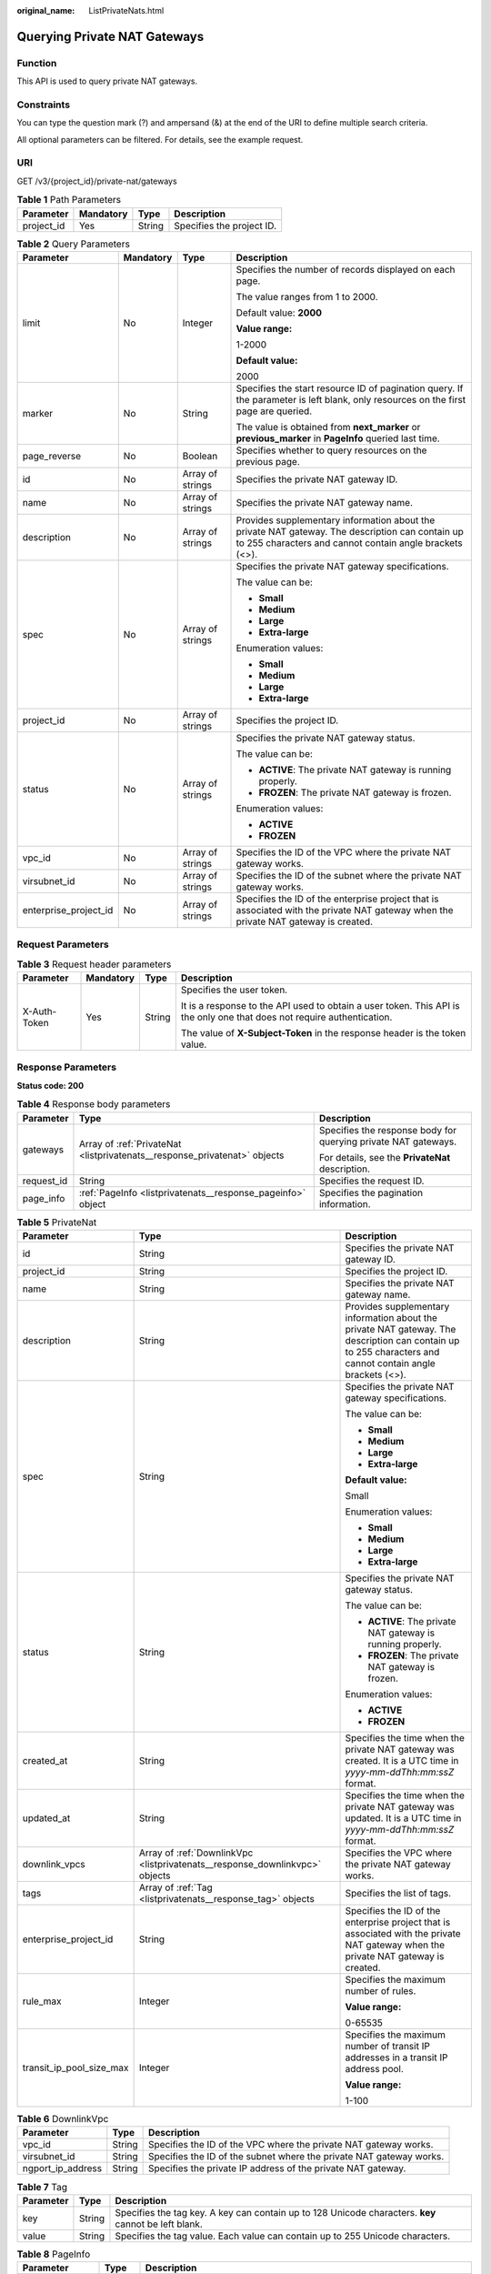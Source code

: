 :original_name: ListPrivateNats.html

.. _ListPrivateNats:

Querying Private NAT Gateways
=============================

Function
--------

This API is used to query private NAT gateways.

Constraints
-----------

You can type the question mark (?) and ampersand (&) at the end of the URI to define multiple search criteria.

All optional parameters can be filtered. For details, see the example request.

URI
---

GET /v3/{project_id}/private-nat/gateways

.. table:: **Table 1** Path Parameters

   ========== ========= ====== =========================
   Parameter  Mandatory Type   Description
   ========== ========= ====== =========================
   project_id Yes       String Specifies the project ID.
   ========== ========= ====== =========================

.. table:: **Table 2** Query Parameters

   +-----------------------+-----------------+------------------+------------------------------------------------------------------------------------------------------------------------------------------------------------+
   | Parameter             | Mandatory       | Type             | Description                                                                                                                                                |
   +=======================+=================+==================+============================================================================================================================================================+
   | limit                 | No              | Integer          | Specifies the number of records displayed on each page.                                                                                                    |
   |                       |                 |                  |                                                                                                                                                            |
   |                       |                 |                  | The value ranges from 1 to 2000.                                                                                                                           |
   |                       |                 |                  |                                                                                                                                                            |
   |                       |                 |                  | Default value: **2000**                                                                                                                                    |
   |                       |                 |                  |                                                                                                                                                            |
   |                       |                 |                  | **Value range:**                                                                                                                                           |
   |                       |                 |                  |                                                                                                                                                            |
   |                       |                 |                  | 1-2000                                                                                                                                                     |
   |                       |                 |                  |                                                                                                                                                            |
   |                       |                 |                  | **Default value:**                                                                                                                                         |
   |                       |                 |                  |                                                                                                                                                            |
   |                       |                 |                  | 2000                                                                                                                                                       |
   +-----------------------+-----------------+------------------+------------------------------------------------------------------------------------------------------------------------------------------------------------+
   | marker                | No              | String           | Specifies the start resource ID of pagination query. If the parameter is left blank, only resources on the first page are queried.                         |
   |                       |                 |                  |                                                                                                                                                            |
   |                       |                 |                  | The value is obtained from **next_marker** or **previous_marker** in **PageInfo** queried last time.                                                       |
   +-----------------------+-----------------+------------------+------------------------------------------------------------------------------------------------------------------------------------------------------------+
   | page_reverse          | No              | Boolean          | Specifies whether to query resources on the previous page.                                                                                                 |
   +-----------------------+-----------------+------------------+------------------------------------------------------------------------------------------------------------------------------------------------------------+
   | id                    | No              | Array of strings | Specifies the private NAT gateway ID.                                                                                                                      |
   +-----------------------+-----------------+------------------+------------------------------------------------------------------------------------------------------------------------------------------------------------+
   | name                  | No              | Array of strings | Specifies the private NAT gateway name.                                                                                                                    |
   +-----------------------+-----------------+------------------+------------------------------------------------------------------------------------------------------------------------------------------------------------+
   | description           | No              | Array of strings | Provides supplementary information about the private NAT gateway. The description can contain up to 255 characters and cannot contain angle brackets (<>). |
   +-----------------------+-----------------+------------------+------------------------------------------------------------------------------------------------------------------------------------------------------------+
   | spec                  | No              | Array of strings | Specifies the private NAT gateway specifications.                                                                                                          |
   |                       |                 |                  |                                                                                                                                                            |
   |                       |                 |                  | The value can be:                                                                                                                                          |
   |                       |                 |                  |                                                                                                                                                            |
   |                       |                 |                  | -  **Small**                                                                                                                                               |
   |                       |                 |                  |                                                                                                                                                            |
   |                       |                 |                  | -  **Medium**                                                                                                                                              |
   |                       |                 |                  |                                                                                                                                                            |
   |                       |                 |                  | -  **Large**                                                                                                                                               |
   |                       |                 |                  |                                                                                                                                                            |
   |                       |                 |                  | -  **Extra-large**                                                                                                                                         |
   |                       |                 |                  |                                                                                                                                                            |
   |                       |                 |                  | Enumeration values:                                                                                                                                        |
   |                       |                 |                  |                                                                                                                                                            |
   |                       |                 |                  | -  **Small**                                                                                                                                               |
   |                       |                 |                  |                                                                                                                                                            |
   |                       |                 |                  | -  **Medium**                                                                                                                                              |
   |                       |                 |                  |                                                                                                                                                            |
   |                       |                 |                  | -  **Large**                                                                                                                                               |
   |                       |                 |                  |                                                                                                                                                            |
   |                       |                 |                  | -  **Extra-large**                                                                                                                                         |
   +-----------------------+-----------------+------------------+------------------------------------------------------------------------------------------------------------------------------------------------------------+
   | project_id            | No              | Array of strings | Specifies the project ID.                                                                                                                                  |
   +-----------------------+-----------------+------------------+------------------------------------------------------------------------------------------------------------------------------------------------------------+
   | status                | No              | Array of strings | Specifies the private NAT gateway status.                                                                                                                  |
   |                       |                 |                  |                                                                                                                                                            |
   |                       |                 |                  | The value can be:                                                                                                                                          |
   |                       |                 |                  |                                                                                                                                                            |
   |                       |                 |                  | -  **ACTIVE**: The private NAT gateway is running properly.                                                                                                |
   |                       |                 |                  |                                                                                                                                                            |
   |                       |                 |                  | -  **FROZEN**: The private NAT gateway is frozen.                                                                                                          |
   |                       |                 |                  |                                                                                                                                                            |
   |                       |                 |                  | Enumeration values:                                                                                                                                        |
   |                       |                 |                  |                                                                                                                                                            |
   |                       |                 |                  | -  **ACTIVE**                                                                                                                                              |
   |                       |                 |                  |                                                                                                                                                            |
   |                       |                 |                  | -  **FROZEN**                                                                                                                                              |
   +-----------------------+-----------------+------------------+------------------------------------------------------------------------------------------------------------------------------------------------------------+
   | vpc_id                | No              | Array of strings | Specifies the ID of the VPC where the private NAT gateway works.                                                                                           |
   +-----------------------+-----------------+------------------+------------------------------------------------------------------------------------------------------------------------------------------------------------+
   | virsubnet_id          | No              | Array of strings | Specifies the ID of the subnet where the private NAT gateway works.                                                                                        |
   +-----------------------+-----------------+------------------+------------------------------------------------------------------------------------------------------------------------------------------------------------+
   | enterprise_project_id | No              | Array of strings | Specifies the ID of the enterprise project that is associated with the private NAT gateway when the private NAT gateway is created.                        |
   +-----------------------+-----------------+------------------+------------------------------------------------------------------------------------------------------------------------------------------------------------+

Request Parameters
------------------

.. table:: **Table 3** Request header parameters

   +-----------------+-----------------+-----------------+-------------------------------------------------------------------------------------------------------------------------+
   | Parameter       | Mandatory       | Type            | Description                                                                                                             |
   +=================+=================+=================+=========================================================================================================================+
   | X-Auth-Token    | Yes             | String          | Specifies the user token.                                                                                               |
   |                 |                 |                 |                                                                                                                         |
   |                 |                 |                 | It is a response to the API used to obtain a user token. This API is the only one that does not require authentication. |
   |                 |                 |                 |                                                                                                                         |
   |                 |                 |                 | The value of **X-Subject-Token** in the response header is the token value.                                             |
   +-----------------+-----------------+-----------------+-------------------------------------------------------------------------------------------------------------------------+

Response Parameters
-------------------

**Status code: 200**

.. table:: **Table 4** Response body parameters

   +-----------------------+---------------------------------------------------------------------------+----------------------------------------------------------------+
   | Parameter             | Type                                                                      | Description                                                    |
   +=======================+===========================================================================+================================================================+
   | gateways              | Array of :ref:`PrivateNat <listprivatenats__response_privatenat>` objects | Specifies the response body for querying private NAT gateways. |
   |                       |                                                                           |                                                                |
   |                       |                                                                           | For details, see the **PrivateNat** description.               |
   +-----------------------+---------------------------------------------------------------------------+----------------------------------------------------------------+
   | request_id            | String                                                                    | Specifies the request ID.                                      |
   +-----------------------+---------------------------------------------------------------------------+----------------------------------------------------------------+
   | page_info             | :ref:`PageInfo <listprivatenats__response_pageinfo>` object               | Specifies the pagination information.                          |
   +-----------------------+---------------------------------------------------------------------------+----------------------------------------------------------------+

.. _listprivatenats__response_privatenat:

.. table:: **Table 5** PrivateNat

   +--------------------------+-----------------------------------------------------------------------------+------------------------------------------------------------------------------------------------------------------------------------------------------------+
   | Parameter                | Type                                                                        | Description                                                                                                                                                |
   +==========================+=============================================================================+============================================================================================================================================================+
   | id                       | String                                                                      | Specifies the private NAT gateway ID.                                                                                                                      |
   +--------------------------+-----------------------------------------------------------------------------+------------------------------------------------------------------------------------------------------------------------------------------------------------+
   | project_id               | String                                                                      | Specifies the project ID.                                                                                                                                  |
   +--------------------------+-----------------------------------------------------------------------------+------------------------------------------------------------------------------------------------------------------------------------------------------------+
   | name                     | String                                                                      | Specifies the private NAT gateway name.                                                                                                                    |
   +--------------------------+-----------------------------------------------------------------------------+------------------------------------------------------------------------------------------------------------------------------------------------------------+
   | description              | String                                                                      | Provides supplementary information about the private NAT gateway. The description can contain up to 255 characters and cannot contain angle brackets (<>). |
   +--------------------------+-----------------------------------------------------------------------------+------------------------------------------------------------------------------------------------------------------------------------------------------------+
   | spec                     | String                                                                      | Specifies the private NAT gateway specifications.                                                                                                          |
   |                          |                                                                             |                                                                                                                                                            |
   |                          |                                                                             | The value can be:                                                                                                                                          |
   |                          |                                                                             |                                                                                                                                                            |
   |                          |                                                                             | -  **Small**                                                                                                                                               |
   |                          |                                                                             |                                                                                                                                                            |
   |                          |                                                                             | -  **Medium**                                                                                                                                              |
   |                          |                                                                             |                                                                                                                                                            |
   |                          |                                                                             | -  **Large**                                                                                                                                               |
   |                          |                                                                             |                                                                                                                                                            |
   |                          |                                                                             | -  **Extra-large**                                                                                                                                         |
   |                          |                                                                             |                                                                                                                                                            |
   |                          |                                                                             | **Default value:**                                                                                                                                         |
   |                          |                                                                             |                                                                                                                                                            |
   |                          |                                                                             | Small                                                                                                                                                      |
   |                          |                                                                             |                                                                                                                                                            |
   |                          |                                                                             | Enumeration values:                                                                                                                                        |
   |                          |                                                                             |                                                                                                                                                            |
   |                          |                                                                             | -  **Small**                                                                                                                                               |
   |                          |                                                                             |                                                                                                                                                            |
   |                          |                                                                             | -  **Medium**                                                                                                                                              |
   |                          |                                                                             |                                                                                                                                                            |
   |                          |                                                                             | -  **Large**                                                                                                                                               |
   |                          |                                                                             |                                                                                                                                                            |
   |                          |                                                                             | -  **Extra-large**                                                                                                                                         |
   +--------------------------+-----------------------------------------------------------------------------+------------------------------------------------------------------------------------------------------------------------------------------------------------+
   | status                   | String                                                                      | Specifies the private NAT gateway status.                                                                                                                  |
   |                          |                                                                             |                                                                                                                                                            |
   |                          |                                                                             | The value can be:                                                                                                                                          |
   |                          |                                                                             |                                                                                                                                                            |
   |                          |                                                                             | -  **ACTIVE**: The private NAT gateway is running properly.                                                                                                |
   |                          |                                                                             |                                                                                                                                                            |
   |                          |                                                                             | -  **FROZEN**: The private NAT gateway is frozen.                                                                                                          |
   |                          |                                                                             |                                                                                                                                                            |
   |                          |                                                                             | Enumeration values:                                                                                                                                        |
   |                          |                                                                             |                                                                                                                                                            |
   |                          |                                                                             | -  **ACTIVE**                                                                                                                                              |
   |                          |                                                                             |                                                                                                                                                            |
   |                          |                                                                             | -  **FROZEN**                                                                                                                                              |
   +--------------------------+-----------------------------------------------------------------------------+------------------------------------------------------------------------------------------------------------------------------------------------------------+
   | created_at               | String                                                                      | Specifies the time when the private NAT gateway was created. It is a UTC time in *yyyy-mm-ddThh:mm:ssZ* format.                                            |
   +--------------------------+-----------------------------------------------------------------------------+------------------------------------------------------------------------------------------------------------------------------------------------------------+
   | updated_at               | String                                                                      | Specifies the time when the private NAT gateway was updated. It is a UTC time in *yyyy-mm-ddThh:mm:ssZ* format.                                            |
   +--------------------------+-----------------------------------------------------------------------------+------------------------------------------------------------------------------------------------------------------------------------------------------------+
   | downlink_vpcs            | Array of :ref:`DownlinkVpc <listprivatenats__response_downlinkvpc>` objects | Specifies the VPC where the private NAT gateway works.                                                                                                     |
   +--------------------------+-----------------------------------------------------------------------------+------------------------------------------------------------------------------------------------------------------------------------------------------------+
   | tags                     | Array of :ref:`Tag <listprivatenats__response_tag>` objects                 | Specifies the list of tags.                                                                                                                                |
   +--------------------------+-----------------------------------------------------------------------------+------------------------------------------------------------------------------------------------------------------------------------------------------------+
   | enterprise_project_id    | String                                                                      | Specifies the ID of the enterprise project that is associated with the private NAT gateway when the private NAT gateway is created.                        |
   +--------------------------+-----------------------------------------------------------------------------+------------------------------------------------------------------------------------------------------------------------------------------------------------+
   | rule_max                 | Integer                                                                     | Specifies the maximum number of rules.                                                                                                                     |
   |                          |                                                                             |                                                                                                                                                            |
   |                          |                                                                             | **Value range:**                                                                                                                                           |
   |                          |                                                                             |                                                                                                                                                            |
   |                          |                                                                             | 0-65535                                                                                                                                                    |
   +--------------------------+-----------------------------------------------------------------------------+------------------------------------------------------------------------------------------------------------------------------------------------------------+
   | transit_ip_pool_size_max | Integer                                                                     | Specifies the maximum number of transit IP addresses in a transit IP address pool.                                                                         |
   |                          |                                                                             |                                                                                                                                                            |
   |                          |                                                                             | **Value range:**                                                                                                                                           |
   |                          |                                                                             |                                                                                                                                                            |
   |                          |                                                                             | 1-100                                                                                                                                                      |
   +--------------------------+-----------------------------------------------------------------------------+------------------------------------------------------------------------------------------------------------------------------------------------------------+

.. _listprivatenats__response_downlinkvpc:

.. table:: **Table 6** DownlinkVpc

   +-------------------+--------+---------------------------------------------------------------------+
   | Parameter         | Type   | Description                                                         |
   +===================+========+=====================================================================+
   | vpc_id            | String | Specifies the ID of the VPC where the private NAT gateway works.    |
   +-------------------+--------+---------------------------------------------------------------------+
   | virsubnet_id      | String | Specifies the ID of the subnet where the private NAT gateway works. |
   +-------------------+--------+---------------------------------------------------------------------+
   | ngport_ip_address | String | Specifies the private IP address of the private NAT gateway.        |
   +-------------------+--------+---------------------------------------------------------------------+

.. _listprivatenats__response_tag:

.. table:: **Table 7** Tag

   +-----------+--------+------------------------------------------------------------------------------------------------------+
   | Parameter | Type   | Description                                                                                          |
   +===========+========+======================================================================================================+
   | key       | String | Specifies the tag key. A key can contain up to 128 Unicode characters. **key** cannot be left blank. |
   +-----------+--------+------------------------------------------------------------------------------------------------------+
   | value     | String | Specifies the tag value. Each value can contain up to 255 Unicode characters.                        |
   +-----------+--------+------------------------------------------------------------------------------------------------------+

.. _listprivatenats__response_pageinfo:

.. table:: **Table 8** PageInfo

   +-----------------------+-----------------------+-----------------------------------------------------------------------------------------------------------------------------------------------------------------------------------------+
   | Parameter             | Type                  | Description                                                                                                                                                                             |
   +=======================+=======================+=========================================================================================================================================================================================+
   | next_marker           | String                | Specifies the ID of the last record in this query, which can be used in the next query.                                                                                                 |
   +-----------------------+-----------------------+-----------------------------------------------------------------------------------------------------------------------------------------------------------------------------------------+
   | previous_marker       | String                | Specifies the ID of the first record in the pagination query result. When **page_reverse** is set to **true**, this parameter is used together to query resources on the previous page. |
   +-----------------------+-----------------------+-----------------------------------------------------------------------------------------------------------------------------------------------------------------------------------------+
   | current_count         | Integer               | Specifies the ID of the last record in the pagination query result. It is usually used to query resources on the next page.                                                             |
   |                       |                       |                                                                                                                                                                                         |
   |                       |                       | **Value range:**                                                                                                                                                                        |
   |                       |                       |                                                                                                                                                                                         |
   |                       |                       | 1-2000                                                                                                                                                                                  |
   +-----------------------+-----------------------+-----------------------------------------------------------------------------------------------------------------------------------------------------------------------------------------+

Example Requests
----------------

.. code-block:: text

   GET https://{Endpoint}/v3/70505c941b9b4dfd82fd351932328a2f/private-nat/gateways

Example Responses
-----------------

**Status code: 200**

Private NAT gateways queried.

.. code-block::

   {
     "gateways" : [ {
       "id" : "14338426-6afe-4019-996b-3a9525296e11",
       "name" : "private-nat-gateway-name1",
       "description" : "private-nat-gateway-description1",
       "spec" : "Small",
       "project_id" : "70505c941b9b4dfd82fd351932328a2f",
       "enterprise_project_id" : "2759da7b-8015-404c-ae0a-a389007b0e2a",
       "status" : "ACTIVE",
       "created_at" : "2019-04-22T08:47:13",
       "updated_at" : "2019-04-22T08:47:13",
       "tags" : [ {
         "key" : "key1",
         "value" : "value1"
       } ],
       "downlink_vpcs" : [ {
         "vpc_id" : "3cb66d44-9f75-4237-bfff-e37b14d23ad2",
         "virsubnet_id" : "373979ee-f4f0-46c5-80e3-0fbf72646b70",
         "ngport_ip_address" : "10.0.0.17"
       } ],
       "transit_ip_pool_size_max" : 1,
       "rule_max" : 20
     }, {
       "id" : "65995b8e-dcb7-4ab4-9931-bc3c95beec0a",
       "name" : "private-nat-gateway-name2",
       "description" : "private-nat-gateway-description2",
       "spec" : "Small",
       "project_id" : "70505c941b9b4dfd82fd351932328a2f",
       "enterprise_project_id" : "2759da7b-8015-404c-ae0a-a389007b0e2a",
       "status" : "ACTIVE",
       "created_at" : "2019-04-22T09:06:54",
       "updated_at" : "2019-04-22T09:06:54",
       "tags" : [ {
         "key" : "key1",
         "value" : "value1"
       } ],
       "downlink_vpcs" : [ {
         "vpc_id" : "3cb66d44-9f75-4237-bfff-e37b14d23ad2",
         "virsubnet_id" : "373979ee-f4f0-46c5-80e3-0fbf72646b70",
         "ngport_ip_address" : "10.0.0.18"
       } ],
       "transit_ip_pool_size_max" : 1,
       "rule_max" : 20
     } ],
     "request_id" : "a7b00469-5a31-4274-bb10-59167243383e",
     "page_info" : {
       "previous_marker" : "14338426-6afe-4019-996b-3a9525296e11",
       "current_count" : 2
     }
   }

Status Codes
------------

=========== =============================
Status Code Description
=========== =============================
200         Private NAT gateways queried.
=========== =============================

Error Codes
-----------

See :ref:`Error Codes <errorcode>`.
